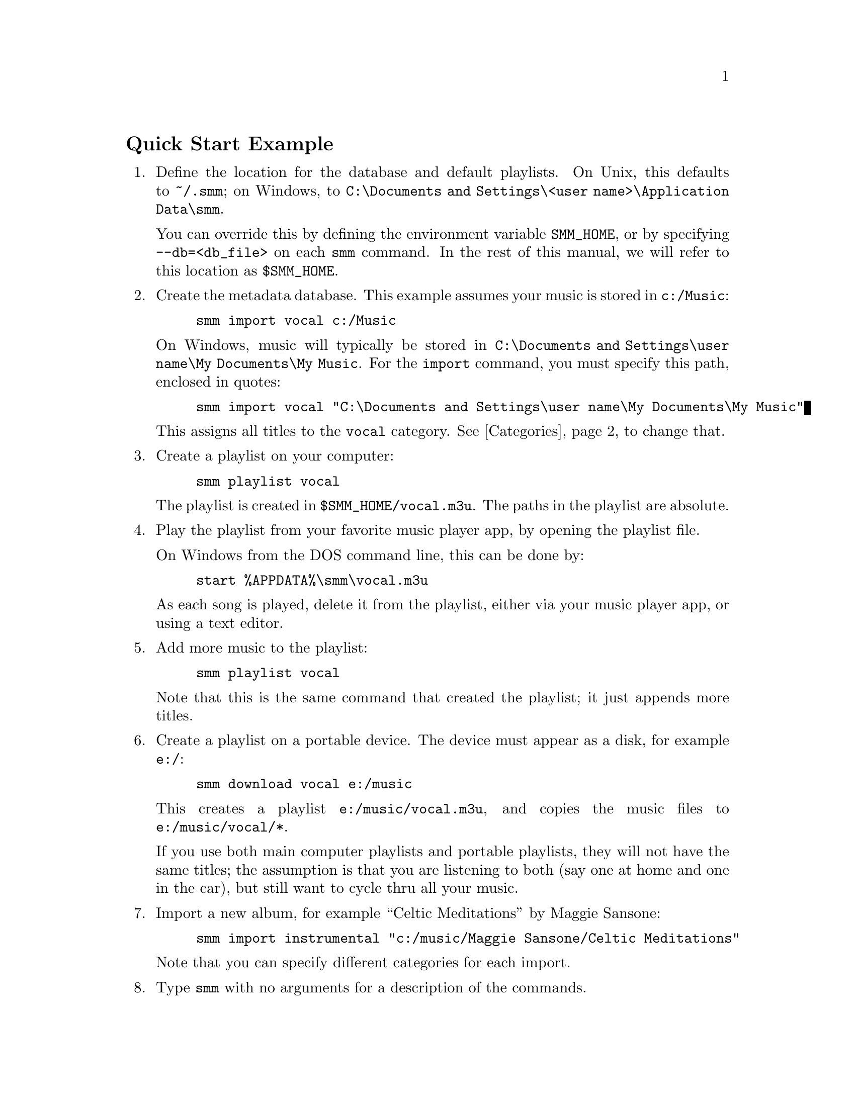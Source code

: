 \input texinfo
@c Author : Stephen Leake stephen_leake@stephe-leake.org

@setfilename smm.info
@settitle Stephe's Music Manager

@setchapternewpage off

@node Top, Quick Start Example, (dir), (dir)
@top SMM

Stephe's Music Manager (SMM) is a command line tool for building
playlists that cycle thru a music collection, with some
randomization. It also manages copying playlists to a small music
player.

SMM maintains a database of music metadata. The metadata for each
title consists of the last time the title was included in a playlist,
and a category. The category is just a string; the default is
``vocal''. All music in a playlist is from the same category.

Each time a playlist is created, it contains music that was least
recently heard. The order is randomized a bit, so the playlists don't
repeat exactly.

@menu
* Quick Start Example::
* Categories::
* Managed portable playlists::
* Tivo::
@end menu

@node Quick Start Example, Categories, Top, Top
@section Quick Start Example

@enumerate
@item
Define the location for the database and default playlists. On Unix,
this defaults to @file{~/.smm}; on Windows, to @file{C:\Documents and
Settings\<user name>\Application Data\smm}.

You can override this by defining the environment variable
@code{SMM_HOME}, or by specifying @code{--db=<db_file>} on each
@code{smm} command. In the rest of this manual, we will refer to this
location as @file{$SMM_HOME}.

@item
Create the metadata database. This example assumes your music is
stored in @code{c:/Music}:

@example
smm import vocal c:/Music
@end example

On Windows, music will typically be stored in @file{C:\Documents and
Settings\user name\My Documents\My Music}. For the @code{import}
command, you must specify this path, enclosed in quotes:

@example
smm import vocal "C:\Documents and Settings\user name\My Documents\My Music"
@end example

This assigns all titles to the @code{vocal} category. @xref{Categories}, to change that.

@item
Create a playlist on your computer:

@example
smm playlist vocal
@end example

The playlist is created in @file{$SMM_HOME/vocal.m3u}. The paths in
the playlist are absolute.

@item
Play the playlist from your favorite music player app, by opening the
playlist file.

On Windows from the DOS command line, this can be done by:

@example
start %APPDATA%\smm\vocal.m3u
@end example

As each song is played, delete it from the playlist, either via your
music player app, or using a text editor.

@item
Add more music to the playlist:

@example
smm playlist vocal
@end example

Note that this is the same command that created the playlist; it just
appends more titles.

@item
Create a playlist on a portable device. The device must appear as a
disk, for example @file{e:/}:

@example
smm download vocal e:/music
@end example

This creates a playlist @file{e:/music/vocal.m3u}, and copies the
music files to @file{e:/music/vocal/*}.

If you use both main computer playlists and portable playlists, they
will not have the same titles; the assumption is that you are
listening to both (say one at home and one in the car), but still want
to cycle thru all your music.

@item
Import a new album, for example ``Celtic Meditations'' by Maggie Sansone:

@example
smm import instrumental "c:/music/Maggie Sansone/Celtic Meditations"
@end example

Note that you can specify different categories for each import.

@item
Type @code{smm} with no arguments for a description of the commands.

@end enumerate

@node Categories, Managed portable playlists, Quick Start Example, Top
@section Categories

The only way to change the category for a title is to manually edit
the database file. The file is stored in a simple readable format, and
can be edited with any text editor (not Microsoft Word or similar
document editor; Microsoft WordPad is ok).

To avoid editing the database file, you can import each album
separately, specifying a category. To do this, you must first create
an empty database file, to specify the root music directory. Using a
text editor, create the file @file{$SMM_HOME/smm.db}, containing a
single line:

@example
Root = C:/Music/
@end example

Use forward slashes to specify the directory path, even on Windows.

Then use @code{import} commands for each album, specifying the proper
category.

@node Managed portable playlists, Tivo, Categories, Top
@section Managed portable playlists

If your portable music player lets you delete songs from a playlist as
they are played, you can use the @code{download_playlist} command to
update the portable playlist:

@example
smm download_playlist vocal e:/Music
@end example

This first deletes music files from the portable disk that are no
longer in the playlist, then downloads 30 more titles, if the
remaining amount is less than 30 titles.

@node Tivo,  , Managed portable playlists, Top
@section Tivo

A Tivo DVR can play playlists from your computer. The playlists must
be relative to the music root directory. To create such playlists, you
can either set @code{SMM_HOME} to the music root directory, or specify
the playlist location on the command line:

@example
smm playlist vocal c:/Music/vocal.m3u
@end example

@bye
